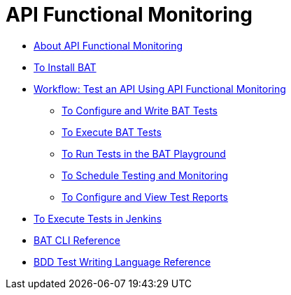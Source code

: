 = API Functional Monitoring

** link:/design-center/v/1.0/bat-api-monitor-concept[About API Functional Monitoring]
** link:/design-center/v/1.0/bat-install-task[To Install BAT]
** link:/design-center/v/1.0/bat-workflow-test[Workflow: Test an API Using API Functional Monitoring]
*** link:/design-center/v/1.0/bat-write-tests-task[To Configure and Write BAT Tests]
*** link:/design-center/v/1.0/bat-execute-task[To Execute BAT Tests]
*** link:/design-center/v/1.0/bat-playground-task[To Run Tests in the BAT Playground]
*** link:/design-center/v/1.0/bat-schedule-test-task[To Schedule Testing and Monitoring]
*** link:/design-center/v/1.0/bat-reporting-task[To Configure and View Test Reports]
** link:/design-center/v/1.0/bat-jenkins-task[To Execute Tests in Jenkins]
** link:/design-center/v/1.0/bat-command-reference[BAT CLI Reference]
** link:/design-center/v/1.0/bat-bdd-reference[BDD Test Writing Language Reference]

